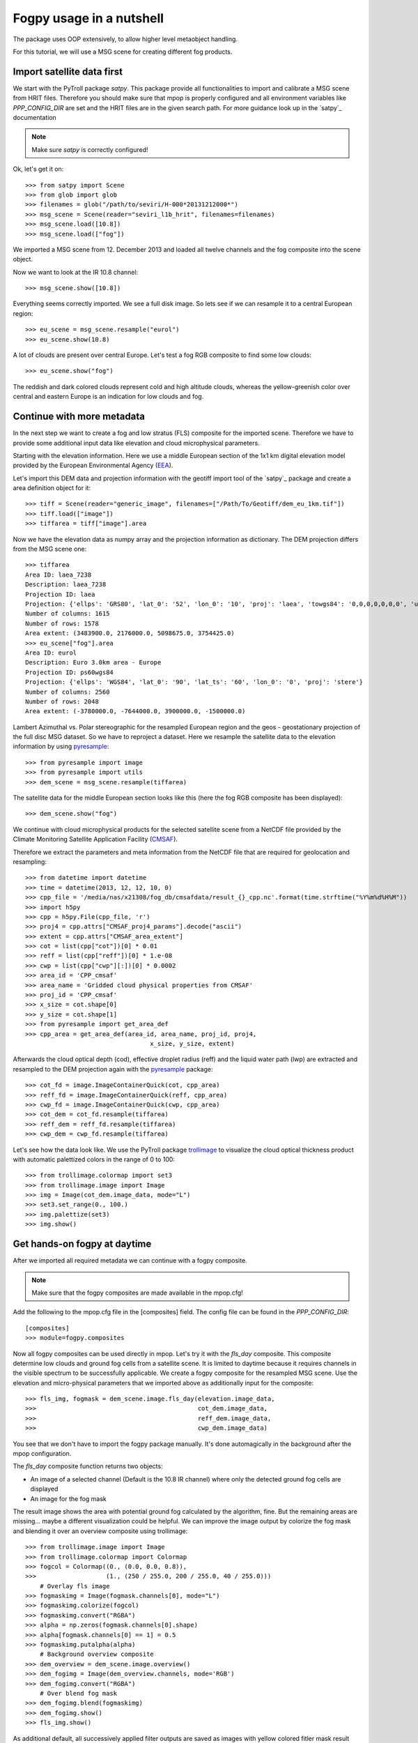 ============
 Fogpy usage in a nutshell
============

The package uses OOP extensively, to allow higher level metaobject handling.

For this tutorial, we will use a MSG scene for creating different 
fog products.

Import satellite data first
===========================

We start with the PyTroll package *satpy*. This package provide all functionalities 
to import and calibrate a MSG scene from HRIT files. Therefore you should make sure 
that mpop is properly configured and all environment variables like *PPP_CONFIG_DIR* 
are set and the HRIT files are in the given search path. For more guidance look up 
in the `satpy`_ documentation

.. _satpy: http://satpy.readthedocs.io/en/latest/install.html#getting-the-files-and-installing-them/

.. note::
	Make sure *satpy* is correctly configured!

Ok, let's get it on::

    >>> from satpy import Scene
    >>> from glob import glob
    >>> filenames = glob("/path/to/seviri/H-000*20131212000*")
    >>> msg_scene = Scene(reader="seviri_l1b_hrit", filenames=filenames)
    >>> msg_scene.load([10.8])
    >>> msg_scene.load(["fog"])

We imported a MSG scene from  12. December 2013 and loaded all twelve channels and the fog composite
into the scene object.

Now we want to look at the IR 10.8 channel::

	>>> msg_scene.show([10.8])

.. image:: ./fogpy_docu_example_1.png

Everything seems correctly imported. We see a full disk image. So lets see if we can resample it to a central European region::

	>>> eu_scene = msg_scene.resample("eurol")
	>>> eu_scene.show(10.8)

.. image:: ./fogpy_docu_example_2.png

A lot of clouds are present over central Europe. Let's test a fog RGB composite to find some low clouds:: 

	>>> eu_scene.show("fog")

.. image:: ./fogpy_docu_example_3.png

The reddish and dark colored clouds represent cold and high altitude clouds, 
whereas the yellow-greenish color over central and eastern Europe is an indication for low clouds and fog.

Continue with more metadata
===========================

In the next step we want to create a fog and low stratus (FLS) composite for the imported scene.
Therefore we have to provide some additional input data like elevation and cloud microphysical parameters.

Starting with the elevation information. Here we use a middle European section 
of the 1x1 km digital elevation model provided by the European Environmental Agency (`EEA`_).

.. _EEA: https://www.eea.europa.eu/data-and-maps/data/copernicus-land-monitoring-service-eu-dem
.. _satpy: https://github.com/pytroll/satpy

.. image:: ./fogpy_docu_example_5.png
	:scale: 74 %

Let's import this DEM data and projection information with the geotiff import 
tool of the `satpy`_ package and create a area definition object for it::

    >>> tiff = Scene(reader="generic_image", filenames=["/Path/To/Geotiff/dem_eu_1km.tif"])
    >>> tiff.load(["image"])
    >>> tiffarea = tiff["image"].area

Now we have the elevation data as numpy array and the projection information as dictionary. 
The DEM projection differs from the MSG scene one::

	>>> tiffarea
	Area ID: laea_7238
	Description: laea_7238
	Projection ID: laea
	Projection: {'ellps': 'GRS80', 'lat_0': '52', 'lon_0': '10', 'proj': 'laea', 'towgs84': '0,0,0,0,0,0,0', 'units': 'm', 'x_0': '4321000', 'y_0': '3210000'}
	Number of columns: 1615
	Number of rows: 1578
	Area extent: (3483900.0, 2176000.0, 5098675.0, 3754425.0)
	>>> eu_scene["fog"].area
	Area ID: eurol
	Description: Euro 3.0km area - Europe
	Projection ID: ps60wgs84
	Projection: {'ellps': 'WGS84', 'lat_0': '90', 'lat_ts': '60', 'lon_0': '0', 'proj': 'stere'}
	Number of columns: 2560
	Number of rows: 2048
	Area extent: (-3780000.0, -7644000.0, 3900000.0, -1500000.0)
	
Lambert Azimuthal vs. Polar stereographic for the resampled European region and the geos - geostationary projection of the full disc MSG dataset.
So we have to reproject a dataset.
Here we resample the satellite data to the elevation information by using `pyresample`_::

	>>> from pyresample import image
	>>> from pyresample import utils
	>>> dem_scene = msg_scene.resample(tiffarea)

The satellite data for the middle European section looks like this (here the fog RGB composite has been displayed)::

	>>> dem_scene.show("fog")

.. image:: ./fogpy_docu_example_4.png

We continue with cloud microphysical products for the selected satellite scene from a NetCDF 
file provided by the Climate Monitoring Satellite Application Facility (`CMSAF`_). 

.. _CMSAF: www.cmsaf.eu
.. _pyresample: https://github.com/pytroll/pyresample
.. _trollimage: http://trollimage.readthedocs.io/en/latest/

Therefore we extract the parameters and meta information from the NetCDF file that are required for geolocation and resampling::
 


    >>> from datetime import datetime
    >>> time = datetime(2013, 12, 12, 10, 0)
    >>> cpp_file = '/media/nas/x21308/fog_db/cmsafdata/result_{}_cpp.nc'.format(time.strftime("%Y%m%d%H%M"))
    >>> import h5py
    >>> cpp = h5py.File(cpp_file, 'r')
    >>> proj4 = cpp.attrs["CMSAF_proj4_params"].decode("ascii")
    >>> extent = cpp.attrs["CMSAF_area_extent"]
    >>> cot = list(cpp["cot"])[0] * 0.01
    >>> reff = list(cpp["reff"])[0] * 1.e-08
    >>> cwp = list(cpp["cwp"][:])[0] * 0.0002
    >>> area_id = 'CPP_cmsaf'
    >>> area_name = 'Gridded cloud physical properties from CMSAF'
    >>> proj_id = 'CPP_cmsaf'
    >>> x_size = cot.shape[0]
    >>> y_size = cot.shape[1]
    >>> from pyresample import get_area_def
    >>> cpp_area = get_area_def(area_id, area_name, proj_id, proj4,
            	                      x_size, y_size, extent)

Afterwards the cloud optical depth (cod), effective droplet radius (reff) and the liquid water path (lwp) 
are extracted and resampled to the DEM projection again with the `pyresample`_ package::

	>>> cot_fd = image.ImageContainerQuick(cot, cpp_area)
	>>> reff_fd = image.ImageContainerQuick(reff, cpp_area)
	>>> cwp_fd = image.ImageContainerQuick(cwp, cpp_area)
	>>> cot_dem = cot_fd.resample(tiffarea)
	>>> reff_dem = reff_fd.resample(tiffarea)
	>>> cwp_dem = cwp_fd.resample(tiffarea)
	
Let's see how the data look like. We use the PyTroll package `trollimage`_ to 
visualize the cloud optical thickness product with automatic palettized colors in the range of 0 to 100::

	>>> from trollimage.colormap import set3
	>>> from trollimage.image import Image
	>>> img = Image(cot_dem.image_data, mode="L")
	>>> set3.set_range(0., 100.)
	>>> img.palettize(set3)
	>>> img.show()

.. image:: ./fogpy_docu_example_6.png

Get hands-on fogpy at daytime
=================================

After we imported all required metadata we can continue with a fogpy composite.

.. note::
	Make sure that the fogpy composites are made available in the mpop.cfg! 

Add the following to the mpop.cfg file in the [composites] field. The config file can be found in the *PPP_CONFIG_DIR*::

	[composites]
	>>> module=fogpy.composites

Now all fogpy composites can be used directly in mpop. Let's try it with the *fls_day* composite.
This composite determine low clouds and ground fog cells from a satellite scene. 
It is limited to daytime because it requires channels in the visible spectrum to be successfully applicable. 
We create a fogpy composite for the resampled MSG scene.
Use the elevation and micro-physical parameters that we imported above as additionally input for the composite::

	>>> fls_img, fogmask = dem_scene.image.fls_day(elevation.image_data,
	>>>                                    	       cot_dem.image_data,
	>>>                                            reff_dem.image_data,
	>>>                                            cwp_dem.image_data)

You see that we don't have to import the fogpy package manually.
It's done automagically in the background after the mpop configuration.

The *fls_day* composite function returns two objects:
 
- An image of a selected channel (Default is the 10.8 IR channel) where only the detected ground fog cells are displayed
- An image for the fog mask

.. image:: ./fogpy_docu_example_10.png
 
The result image shows the area with potential ground fog calculated by the algorithm, fine.
But the remaining areas are missing... maybe a different visualization could be helpful.
We can improve the image output by colorize the fog mask and blending it over an overview composite using trollimage::

	>>> from trollimage.image import Image
	>>> from trollimage.colormap import Colormap
	>>> fogcol = Colormap((0., (0.0, 0.0, 0.8)),
   	>>> 	              (1., (250 / 255.0, 200 / 255.0, 40 / 255.0)))
	    # Overlay fls image
	>>> fogmaskimg = Image(fogmask.channels[0], mode="L")
	>>> fogmaskimg.colorize(fogcol)
	>>> fogmaskimg.convert("RGBA")
	>>> alpha = np.zeros(fogmask.channels[0].shape)
	>>> alpha[fogmask.channels[0] == 1] = 0.5
	>>> fogmaskimg.putalpha(alpha)
	    # Background overview composite
	>>> dem_overview = dem_scene.image.overview()
	>>> dem_fogimg = Image(dem_overview.channels, mode='RGB')
	>>> dem_fogimg.convert("RGBA")
	    # Over blend fog mask
	>>> dem_fogimg.blend(fogmaskimg)
	>>> dem_fogimg.show()    	              
	>>> fls_img.show()

.. image:: ./fogpy_docu_example_11.png

As additional default, all successively applied filter outputs are saved as images with yellow colored fitler mask result values in the */tmp* directory.

Here are some example algorithm results for the given MSG scene. 
As describt above, the different masks are blendes over the overview RGB composite in yellow, except the right image where the fog RGB is in the background:

+----------------------------------------+----------------------------------------+----------------------------------------+
| .. image:: ./fogpy_docu_example_13.png | .. image:: ./fogpy_docu_example_12.png | .. image:: ./fogpy_docu_example_14.png |
+----------------------------------------+----------------------------------------+----------------------------------------+
|              Cloud mask                |               Low cloud mask           |         Low cloud mask + Fog RGB       |
+----------------------------------------+----------------------------------------+----------------------------------------+

It looks like the cloud mask works correctly, except of some missclassified snow pixels in the Alps.
But this is not a problem due to the snow filter which successfully masked them out later in the algorithm. 
Interestingly low cloud areas that are found by the algorithm fit quite good to the fog RGB yellowish areas.

On a foggy night ... 
=================================

We saw how daytime fog detection can be realized with the fogpy *fls_day* composite.
But mostly fog occuring during nighttime. So let's continue with another composite
for nighttime fog detection **fls_night**:.

.. note::
	Again make sure that the fogpy composites are made available in the mpop.cfg!

First we need the nighttime MSG scene::

    >>> from datetime import datetime
    >>> from mpop.satellites import GeostationaryFactory
    >>> ntime = datetime(2013, 12, 12, 4, 0)
    >>> msg_nscene = GeostationaryFactory.create_scene(satname="meteosat",
    >>>                                               satnumber='10',
    >>>                                               instrument="seviri",
    >>>                                               time_slot=ntime)
    >>> msg_nscene.load()

Reproject it to the central European section from above and have a look at the infrared channel::
 
    >>> dem_nscene = msg_nscene.project(tiffarea)
    >>> dem_nscene.image[10.8].show()

.. image:: ./fogpy_docu_nexample_1.png

We took the same day (12. December 2017) as above. Now we could check whether the low
clouds, that are present at 10 am, already can be seen early in the the morning (4 am) before sun rise.

So let's look at the nighttime fog RGB product::

    >>> nfogimg = dem_nscene.image.night_fog()
    >>> nfogimg.show()

.. image:: ./fogpy_docu_nexample_2.png

As we see, a lot of greenish-yellow colored pixels are present in the night scene. 
This is a clear indication for low clouds and fog. In addition these areas have a similar form and
distribution as the low clouds in the daytime scene.
We can conclude that these low clouds should have formed during the night.
 
So let's create the fogpy nighttime composite.
Therefore we only need the sun zenith angle as additional input. We can compute the angles with the PyTroll package `pyorbital`_::

    >>> from pyorbital import astronomy
    >>> lon, lat = tiffarea.get_lonlats()
    >>> nsza = astronomy.sun_zenith_angle(ntime, lon, lat)

The nightime composite for the resampled MSG scene
is generated in the same way like the daytime composite with `mpop`_::

    >>> nfls_img, nfogmask = dem_scene.image.fls_night(nsza)
    >>> nfls_img.show()

.. image:: ./fogpy_docu_nexample_3.png

.. _pyorbital: https://github.com/pytroll/pyorbital

It seems, the detected low cloud cells in the composite overestimate the presence of low clouds,
if we compare the RGB product to it. In general, the nighttime algorithm exhibit higher uncertainty for the detection of low
clouds than the daytime approach. Therefore a comparison with weather station data could be useful.

Gimme some ground truth!
========================

Fogpy features some additional utilities for validation and comparison attempts.
This include methods to plot weather station data from Bufr files over the FLS image results.
The Bufr data is thereby processed by the `trollbufr`_ PyTroll package and the images are generated with `trollimage`_.
Here we load visibility data from German weather stations for the nighttime scene::
    
    >>> import os
    >>> from fogpy.utils import add_synop
        # Define search path for bufr file
    >>> bufr_dir = '/path/to/bufr/file/'
    >>> nbufr_file = "result_{}_synop.bufr".format(ntime.strftime("%Y%m%d%H%M"))
    >>> inbufrn = os.path.join(bufr_dir, nbufr_file)
        # Create station image
    >>> station_nimg = add_synop.add_to_image(nfls_img, tiffarea, ntime, inbufrn, ptsize=4)
    >>> station_nimg.show()

.. image:: ./fogpy_docu_nexample_4.png
|
.. image:: ./fogcolbar.png
	:scale: 60 %

.. _trollbufr: https://github.com/alexmaul/trollbufr

The red dots represent fog reports with visibilities below 1000 meters (compare with legend),
whereas green dots show high visibility situations at ground level.
We see that low clouds, classified by the nighttime algorithm not always correspond to ground fog.
Here the station data is a useful addition to distinguish between ground fog and low stratus.

At daytime we can make the same comparison with station data::

    >>> bufr_file = "result_{}_synop.bufr".format(time.strftime("%Y%m%d%H%M"))
    >>> inbufr = os.path.join(bufr_dir, bufr_file)
        # Create station image
    >>> station_img = add_synop.add_to_image(fls_img, tiffarea, time, inbufr, ptsize=4)
    >>> station_img.show()

.. image:: ./fogpy_docu_example_15.png

We see that the low cloud area in Northern Germany has not been classified as ground fog by the algorithm,
whereas the southern part fits quite good to the station data.
Furthermore some mountain stations within the area of the ground fog mask exhibit high visibilities.
This difference is induced by the averaged evelation from the DEM, the deviated lower cloud height and the 
real altitude of the station which could lie above the expected cloud top.
In addition the low cloud top height assignment can exhibit uncertainty in cases where a elevation 
based height assignment is not possible and a fixed temperature gradient approach is applied.  
These missclassifications could be improved by using ground station visibility data 
as algorithm input. The usage of station data as additional filter could refine the ground fog mask.

Luckily we can use the StationFusionFilter class from fogpy to combine the satellite mask with ground 
station visibility data. We use several dataset that had been calculated through out the tour as filter input
and plot the filter result::

    >>> from fogpy.filters import StationFusionFilter
        # Define filter input
    >>> flsoutmask = np.array(fogmask.channels[0], dtype=bool)
    >>> filterinput = {'ir108': dem_scene[10.8].data,
    >>>                'ir039': dem_scene[3.9].data,
    >>>                'lowcloudmask': flsoutask,
    >>>                'elev': elevation.image_data,
    >>>                'bufrfile': inbufr,
    >>>                'time': time,
    >>>                'area': tiffarea}
        # Create fusion filter
    >>> stationfilter = StationFusionFilter(dem_scene[10.8].data, **filterinput)
    >>> stationfilter.apply()
    >>> stationfilter.plot_filter()

.. image:: ./fogpy_docu_example_16.png

The data fusion revise the low cloud clusters in Northern Germany and East Europe as ground fog again.
The filter uses ground station data to correct false classification and add missing ground fog cases 
by utilising a DEM based interpolation. Furthermore cases under high clouds are also extrapolated by 
elevation information. This cloud lead to low cloud confidence levels. For example the fog mask over
France and England. The applicatin of this filter should be limited to a region for which station data
is available to achieve a high qualitiy data fusion product. In this case the area should be cropped to
Germany, which can be done by setting the *limit* attribute to *True*::

    >>> filterinput['limit'] = True
        # Create fusion filter with limited region
    >>> stationfilter = StationFusionFilter(dem_scene[10.8].data, **filterinput)
    >>> stationfilter.apply()
    >>> stationfilter.plot_filter()

.. image:: ./fogpy_docu_example_17.png
    :scale: 120 %

The output is now limited automagically to the area for which station data is available. 

The above station fusion filter example can be used to code any other filter application in fogpy.
The command sequence more or less looks like the same: 
 
 - Prepare filter input
 - Instantiate filter class object
 - Run the filter
 - Enjoy the results 

All available filters are listed in the chapter :ref:`filters`. Whereas the algorithms that can be directly
applied to PyTroll *Scene* objects can be found in the :ref:`algorithms` section. 
